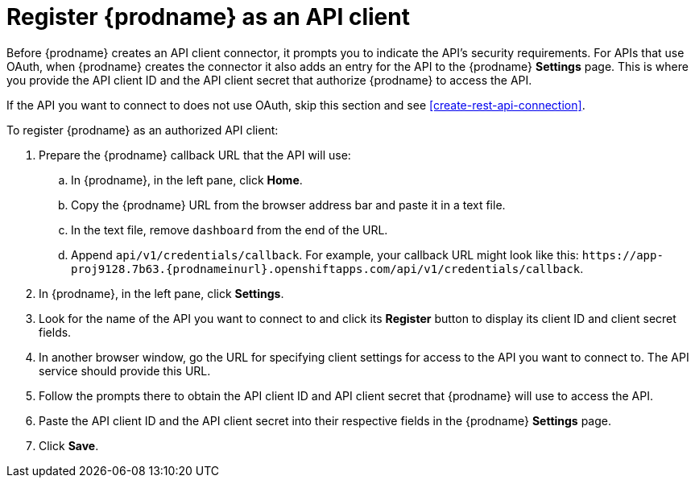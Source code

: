[id='register-with-rest-api']
= Register {prodname} as an API client

Before {prodname} creates an API client
connector, it prompts you to indicate the API's security requirements.
For APIs that use OAuth, when {prodname} creates the connector it also 
adds an entry for the API to the {prodname} *Settings* page. This is
where you provide the API client ID and the API client secret that
authorize {prodname} to access the API. 

If the API you want to connect to does not use OAuth, skip this 
section and see <<create-rest-api-connection>>.  

To register {prodname} as an authorized API client:

. Prepare the {prodname} callback URL that the API will use:
.. In {prodname}, in the left pane, click *Home*.
.. Copy the {prodname} URL from the browser address bar and paste it in 
a text file. 
.. In the text file, remove `dashboard` from the end of the URL.
.. Append `api/v1/credentials/callback`. For example, your callback URL
might look like this:
`\https://app-proj9128.7b63.{prodnameinurl}.openshiftapps.com/api/v1/credentials/callback`.
. In {prodname}, in the left pane, click *Settings*. 
. Look for the name of the API you want to connect to and click its 
*Register* button to display its client ID and client secret fields. 
. In another browser window, go the URL for specifying client settings
for access to the API you want to connect to. The API service should
provide this URL. 
. Follow the prompts there to obtain the API client ID and API client secret
that {prodname} will use to access the API.  
. Paste the API client ID and the API client secret into their
respective fields in the {prodname} *Settings* page. 
. Click *Save*. 
